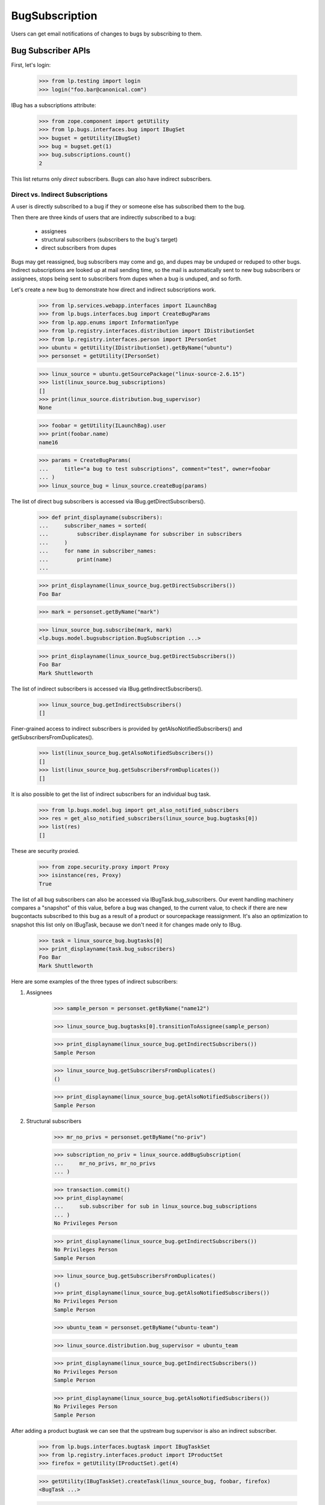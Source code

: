 BugSubscription
===============

Users can get email notifications of changes to bugs by subscribing to
them.

Bug Subscriber APIs
-------------------

First, let's login:

    >>> from lp.testing import login
    >>> login("foo.bar@canonical.com")

IBug has a subscriptions attribute:

    >>> from zope.component import getUtility
    >>> from lp.bugs.interfaces.bug import IBugSet
    >>> bugset = getUtility(IBugSet)
    >>> bug = bugset.get(1)
    >>> bug.subscriptions.count()
    2

This list returns only *direct* subscribers. Bugs can also have
indirect subscribers.

Direct vs. Indirect Subscriptions
.................................

A user is directly subscribed to a bug if they or someone else has
subscribed them to the bug.

Then there are three kinds of users that are indirectly subscribed to
a bug:

    * assignees
    * structural subscribers (subscribers to the bug's target)
    * direct subscribers from dupes

Bugs may get reassigned, bug subscribers may come and go, and dupes may
be unduped or reduped to other bugs. Indirect subscriptions are looked
up at mail sending time, so the mail is automatically sent to new bug
subscribers or assignees, stops being sent to subscribers from dupes when
a bug is unduped, and so forth.

Let's create a new bug to demonstrate how direct and indirect
subscriptions work.

    >>> from lp.services.webapp.interfaces import ILaunchBag
    >>> from lp.bugs.interfaces.bug import CreateBugParams
    >>> from lp.app.enums import InformationType
    >>> from lp.registry.interfaces.distribution import IDistributionSet
    >>> from lp.registry.interfaces.person import IPersonSet
    >>> ubuntu = getUtility(IDistributionSet).getByName("ubuntu")
    >>> personset = getUtility(IPersonSet)

    >>> linux_source = ubuntu.getSourcePackage("linux-source-2.6.15")
    >>> list(linux_source.bug_subscriptions)
    []
    >>> print(linux_source.distribution.bug_supervisor)
    None

    >>> foobar = getUtility(ILaunchBag).user
    >>> print(foobar.name)
    name16

    >>> params = CreateBugParams(
    ...     title="a bug to test subscriptions", comment="test", owner=foobar
    ... )
    >>> linux_source_bug = linux_source.createBug(params)

The list of direct bug subscribers is accessed via
IBug.getDirectSubscribers().

    >>> def print_displayname(subscribers):
    ...     subscriber_names = sorted(
    ...         subscriber.displayname for subscriber in subscribers
    ...     )
    ...     for name in subscriber_names:
    ...         print(name)
    ...

    >>> print_displayname(linux_source_bug.getDirectSubscribers())
    Foo Bar

    >>> mark = personset.getByName("mark")

    >>> linux_source_bug.subscribe(mark, mark)
    <lp.bugs.model.bugsubscription.BugSubscription ...>

    >>> print_displayname(linux_source_bug.getDirectSubscribers())
    Foo Bar
    Mark Shuttleworth

The list of indirect subscribers is accessed via
IBug.getIndirectSubscribers().

    >>> linux_source_bug.getIndirectSubscribers()
    []

Finer-grained access to indirect subscribers is provided by
getAlsoNotifiedSubscribers() and getSubscribersFromDuplicates().

    >>> list(linux_source_bug.getAlsoNotifiedSubscribers())
    []
    >>> list(linux_source_bug.getSubscribersFromDuplicates())
    []

It is also possible to get the list of indirect subscribers for an
individual bug task.

    >>> from lp.bugs.model.bug import get_also_notified_subscribers
    >>> res = get_also_notified_subscribers(linux_source_bug.bugtasks[0])
    >>> list(res)
    []

These are security proxied.

    >>> from zope.security.proxy import Proxy
    >>> isinstance(res, Proxy)
    True

The list of all bug subscribers can also be accessed via
IBugTask.bug_subscribers. Our event handling machinery compares a
"snapshot" of this value, before a bug was changed, to the current
value, to check if there are new bugcontacts subscribed to this bug as a
result of a product or sourcepackage reassignment. It's also an
optimization to snapshot this list only on IBugTask, because we don't
need it for changes made only to IBug.

    >>> task = linux_source_bug.bugtasks[0]
    >>> print_displayname(task.bug_subscribers)
    Foo Bar
    Mark Shuttleworth

Here are some examples of the three types of indirect subscribers:

1. Assignees

    >>> sample_person = personset.getByName("name12")

    >>> linux_source_bug.bugtasks[0].transitionToAssignee(sample_person)

    >>> print_displayname(linux_source_bug.getIndirectSubscribers())
    Sample Person

    >>> linux_source_bug.getSubscribersFromDuplicates()
    ()

    >>> print_displayname(linux_source_bug.getAlsoNotifiedSubscribers())
    Sample Person

2. Structural subscribers

    >>> mr_no_privs = personset.getByName("no-priv")

    >>> subscription_no_priv = linux_source.addBugSubscription(
    ...     mr_no_privs, mr_no_privs
    ... )

    >>> transaction.commit()
    >>> print_displayname(
    ...     sub.subscriber for sub in linux_source.bug_subscriptions
    ... )
    No Privileges Person

    >>> print_displayname(linux_source_bug.getIndirectSubscribers())
    No Privileges Person
    Sample Person

    >>> linux_source_bug.getSubscribersFromDuplicates()
    ()
    >>> print_displayname(linux_source_bug.getAlsoNotifiedSubscribers())
    No Privileges Person
    Sample Person

    >>> ubuntu_team = personset.getByName("ubuntu-team")

    >>> linux_source.distribution.bug_supervisor = ubuntu_team

    >>> print_displayname(linux_source_bug.getIndirectSubscribers())
    No Privileges Person
    Sample Person

    >>> print_displayname(linux_source_bug.getAlsoNotifiedSubscribers())
    No Privileges Person
    Sample Person

After adding a product bugtask we can see that the upstream bug
supervisor is also an indirect subscriber.

    >>> from lp.bugs.interfaces.bugtask import IBugTaskSet
    >>> from lp.registry.interfaces.product import IProductSet
    >>> firefox = getUtility(IProductSet).get(4)

    >>> getUtility(IBugTaskSet).createTask(linux_source_bug, foobar, firefox)
    <BugTask ...>

    >>> lifeless = personset.getByName("lifeless")
    >>> firefox.bug_supervisor = lifeless

    >>> print_displayname(linux_source_bug.getIndirectSubscribers())
    No Privileges Person
    Sample Person

    >>> print_displayname(linux_source_bug.getAlsoNotifiedSubscribers())
    No Privileges Person
    Sample Person

If there were no upstream product bug subscribers, the product owner
would be used instead.

    >>> firefox.bug_supervisor = None

    >>> print_displayname(linux_source_bug.getIndirectSubscribers())
    No Privileges Person
    Sample Person

    >>> print_displayname(linux_source_bug.getAlsoNotifiedSubscribers())
    No Privileges Person
    Sample Person

    >>> previous_owner = firefox.owner

    >>> firefox.owner = lifeless

    >>> print_displayname(linux_source_bug.getIndirectSubscribers())
    No Privileges Person
    Sample Person

    >>> print_displayname(linux_source_bug.getAlsoNotifiedSubscribers())
    No Privileges Person
    Sample Person

    >>> firefox.owner = previous_owner
    >>> firefox.bug_supervisor = lifeless

IBug.getAlsoNotifiedSubscribers() and IBug.getIndirectSubscribers() take
an optional parameter `level` allowing us to filter the result by
BugNotificationLevel for structural subscriptions.  Only subscribers who
have a bug notification level greater than or equal to the value passed
in the `level` parameter are returned.

Structural subscriptions control their bug notification levels via one
or more filters.  If there are no explicit filters, the default subscription
filter is interpreted to mean that the subscriber wants all notifications.
In the case of bug notification levels, that is equivalent to
BugNotificationLevel.COMMENTS.

    >>> print(subscription_no_priv.bug_filters.count())
    1

With this subscription level, No Privileges Person is returned for all
parameter values of level.

    >>> from lp.bugs.enums import BugNotificationLevel
    >>> print_displayname(
    ...     linux_source_bug.getAlsoNotifiedSubscribers(
    ...         level=BugNotificationLevel.COMMENTS
    ...     )
    ... )
    No Privileges Person
    Sample Person

    >>> print_displayname(
    ...     linux_source_bug.getIndirectSubscribers(
    ...         level=BugNotificationLevel.COMMENTS
    ...     )
    ... )
    No Privileges Person
    Sample Person

    >>> print_displayname(
    ...     linux_source_bug.getAlsoNotifiedSubscribers(
    ...         level=BugNotificationLevel.LIFECYCLE
    ...     )
    ... )
    No Privileges Person
    Sample Person

    >>> print_displayname(
    ...     linux_source_bug.getIndirectSubscribers(
    ...         level=BugNotificationLevel.LIFECYCLE
    ...     )
    ... )
    No Privileges Person
    Sample Person

If No Privileges Person created a single filter with a notification
level set to LIFECYCLE, they will not be included, if the parameter
`level` is METADATA or COMMENTS.

    >>> from lp.testing import person_logged_in
    >>> with person_logged_in(mr_no_privs):
    ...     filter_no_priv = subscription_no_priv.bug_filters.one()
    ...     filter_no_priv.bug_notification_level = (
    ...         BugNotificationLevel.LIFECYCLE
    ...     )
    ...

    >>> print_displayname(
    ...     linux_source_bug.getAlsoNotifiedSubscribers(
    ...         level=BugNotificationLevel.LIFECYCLE
    ...     )
    ... )
    No Privileges Person
    Sample Person

    >>> print_displayname(
    ...     linux_source_bug.getIndirectSubscribers(
    ...         level=BugNotificationLevel.LIFECYCLE
    ...     )
    ... )
    No Privileges Person
    Sample Person

    >>> print_displayname(
    ...     linux_source_bug.getAlsoNotifiedSubscribers(
    ...         level=BugNotificationLevel.METADATA
    ...     )
    ... )
    Sample Person

    >>> print_displayname(
    ...     linux_source_bug.getIndirectSubscribers(
    ...         level=BugNotificationLevel.METADATA
    ...     )
    ... )
    Sample Person

3. Direct subscribers of duplicate bugs.

    >>> keybuk = personset.getByName("keybuk")

    >>> params = CreateBugParams(
    ...     title="a bug to test subscriptions", comment="test", owner=keybuk
    ... )
    >>> linux_source_bug_dupe = linux_source.createBug(params)

    >>> print_displayname(linux_source_bug_dupe.getDirectSubscribers())
    Scott James Remnant

Indirect subscribers of duplicates are *not* subscribed to dupe
targets. For example, assigning stub to the dupe bug will demonstrate
how he, as an indirect subscriber of the dupe, but does not get
subscribed to the dupe target.

    >>> linux_source_bug_dupe.bugtasks[0].transitionToAssignee(
    ...     personset.getByName("stub")
    ... )

    >>> print_displayname(linux_source_bug_dupe.getIndirectSubscribers())
    No Privileges Person
    Stuart Bishop

    >>> linux_source_bug_dupe.markAsDuplicate(linux_source_bug)

    >>> print_displayname(linux_source_bug.getIndirectSubscribers())
    No Privileges Person
    Sample Person
    Scott James Remnant

    >>> print_displayname(linux_source_bug.getSubscribersFromDuplicates())
    Scott James Remnant

If Scott James Remnant makes a structural subscription to linux_source,
he will no longer appear in the list of subscribers of the duplicate
bug.

    >>> subscription_keybuk = linux_source.addBugSubscription(keybuk, keybuk)
    >>> linux_source_bug.getSubscribersFromDuplicates()
    ()

Direct subscriptions always take precedence over indirect subscriptions.

    >>> print_displayname(linux_source_bug.getDirectSubscribers())
    Foo Bar
    Mark Shuttleworth

    >>> print_displayname(linux_source_bug.getIndirectSubscribers())
    No Privileges Person
    Sample Person
    Scott James Remnant

    >>> print_displayname(linux_source_bug.getAlsoNotifiedSubscribers())
    No Privileges Person
    Sample Person
    Scott James Remnant

To find out which email addresses should receive a notification email on
a bug, and why, IBug.getBugNotificationRecipients() assembles an
INotificationRecipientSet instance for us:

    >>> recipients = linux_source_bug.getBugNotificationRecipients()

You can query for the addresses and reasons:

    >>> addresses = recipients.getEmails()
    >>> for address in addresses:
    ...     print("%s: %s" % (address, recipients.getReason(address)[1]))
    ...
    foo.bar@canonical.com: Subscriber
    mark@example.com: Subscriber
    no-priv@canonical.com: Subscriber (linux-source-2.6.15 in Ubuntu)
    test@canonical.com: Assignee

If IBug.getBugNotificationRecipients() is passed a  BugNotificationLevel
in its `level` parameter, only structural subscribers with that
notification level or higher will be returned.

    >>> recipients = linux_source_bug.getBugNotificationRecipients(
    ...     level=BugNotificationLevel.COMMENTS
    ... )
    >>> addresses = recipients.getEmails()
    >>> for address in addresses:
    ...     print("%s: %s" % (address, recipients.getReason(address)[1]))
    ...
    foo.bar@canonical.com: Subscriber
    mark@example.com: Subscriber
    test@canonical.com: Assignee

When Sample Person is unsubscribed from linux_source_bug, they are no
longer included in the result of getBugNotificationRecipients() for
the COMMENTS level...

    >>> linux_source_bug.unsubscribe(mr_no_privs, mr_no_privs)
    >>> recipients = linux_source_bug.getBugNotificationRecipients(
    ...     level=BugNotificationLevel.COMMENTS
    ... )
    >>> addresses = recipients.getEmails()
    >>> for address in addresses:
    ...     print("%s: %s" % (address, recipients.getReason(address)[1]))
    ...
    foo.bar@canonical.com: Subscriber
    mark@example.com: Subscriber
    test@canonical.com: Assignee

...but remains included for the level LIFECYCLE.

    >>> linux_source_bug.unsubscribe(mr_no_privs, mr_no_privs)
    >>> recipients = linux_source_bug.getBugNotificationRecipients(
    ...     level=BugNotificationLevel.LIFECYCLE
    ... )
    >>> addresses = recipients.getEmails()
    >>> for address in addresses:
    ...     print("%s: %s" % (address, recipients.getReason(address)[1]))
    ...
    foo.bar@canonical.com: Subscriber
    mark@example.com: Subscriber
    no-priv@canonical.com: Subscriber (linux-source-2.6.15 in Ubuntu)
    test@canonical.com: Assignee

To find out if someone is already directly subscribed to a bug, call
IBug.isSubscribed, passing in an IPerson:

    >>> linux_source_bug.isSubscribed(personset.getByName("debonzi"))
    False
    >>> name16 = personset.getByName("name16")
    >>> linux_source_bug.isSubscribed(name16)
    True

Call isSubscribedToDupes to see if a user is directly subscribed to
dupes of a bug. This is useful for, for example, figuring out how to
display the Subscribe/Unsubscribe menu option, and in TAL, for deciding
whether the user needs to be warned, while unsubscribing, that they will
be unsubscribed from dupes.

    >>> bug_five = bugset.get(5)
    >>> bug_six = bugset.get(6)

    >>> bug_six.duplicateof == bug_five
    True

    >>> bug_five.isSubscribedToDupes(sample_person)
    False

    >>> bug_six.subscribe(sample_person, sample_person)
    <lp.bugs.model.bugsubscription.BugSubscription...>

    >>> bug_five.isSubscribedToDupes(sample_person)
    True

Subscribing and Unsubscribing
-----------------------------

To subscribe people to and unsubscribe people from a bug, use
IBug.subscribe and IBug.unsubscribe:

    >>> foobar = personset.getByName("name16")

    >>> bug.isSubscribed(foobar)
    False
    >>> subscription = bug.subscribe(foobar, foobar)
    >>> bug.isSubscribed(foobar)
    True

    >>> bug.unsubscribe(foobar, foobar)
    >>> bug.isSubscribed(foobar)
    False

By default, the bug_notification_level of the new subscription will be
COMMENTS, so the user will receive all notifications about the bug.

    >>> print(subscription.bug_notification_level.name)
    COMMENTS

It's possible to subscribe to a bug at a different BugNotificationLevel
by passing a `level` parameter to subscribe().

    >>> metadata_subscriber = factory.makePerson()
    >>> metadata_subscribed_bug = factory.makeBug()
    >>> metadata_subscription = metadata_subscribed_bug.subscribe(
    ...     metadata_subscriber,
    ...     metadata_subscriber,
    ...     level=BugNotificationLevel.METADATA,
    ... )

    >>> print(metadata_subscription.bug_notification_level.name)
    METADATA

To unsubscribe from all dupes for a bug, call
IBug.unsubscribeFromDupes. This is useful because direct subscribers
from dupes are automatically subscribed to dupe targets, so we provide
them a way to unsubscribe.

For example, Sample Person can be unsubscribed from bug #6, by
unsubscribing them from the dupes of bug #5, because bug #6 is a dupe of
bug #5.

    >>> bug_six.duplicateof == bug_five
    True

    >>> bug_six.isSubscribed(sample_person)
    True

The return value of unsubscribeFromDupes() is a list of bugs from which
the user was unsubscribed.

    >>> [
    ...     bug.id
    ...     for bug in bug_five.unsubscribeFromDupes(
    ...         sample_person, sample_person
    ...     )
    ... ]
    [6]

    >>> bug_six.isSubscribed(sample_person)
    False


Determining whether a user can unsubscribe someone
..................................................

As user can't unsubscribe just anyone from a bug. To check whether
someone can be unusubscribed, the canBeUnsubscribedByUser() method on
the BugSubscription object is used.

The user can of course unsubscribe themselves, even if someone else
subscribed them.

    >>> bug = factory.makeBug()
    >>> subscriber = factory.makePerson()
    >>> subscribed_by = factory.makePerson()
    >>> subscription = bug.subscribe(subscriber, subscribed_by)
    >>> subscription.canBeUnsubscribedByUser(subscriber)
    True

The one who subscribed the subscriber does have permission to
unsubscribe them.

    >>> subscription.canBeUnsubscribedByUser(subscribed_by)
    True

Launchpad administrators can also unsubscribe them.

    >>> subscription.canBeUnsubscribedByUser(foobar)
    True

The anonymous user (represented by None) also can't unsubscribe them.

    >>> subscription.canBeUnsubscribedByUser(None)
    False

A user can unsubscribe a team they're a member of.

    >>> team = factory.makeTeam()
    >>> member = factory.makePerson()
    >>> member.join(team)
    >>> subscription = bug.subscribe(team, subscribed_by)
    >>> subscription.canBeUnsubscribedByUser(member)
    True

    >>> non_member = factory.makePerson()
    >>> subscription.canBeUnsubscribedByUser(non_member)
    False

The anonymous user (represented by None) also can't unsubscribe the team.

    >>> subscription.canBeUnsubscribedByUser(None)
    False

A bug's unsubscribe method uses canBeUnsubscribedByUser to check
that the unsubscribing user has the appropriate permissions.  unsubscribe
will raise an exception if the user does not have permission.

    >>> bug.unsubscribe(team, non_member)
    Traceback (most recent call last):
    ...
    lp.app.errors.UserCannotUnsubscribePerson: ...


Automatic Subscriptions on Bug Creation
---------------------------------------

When a new bug is opened, only the bug reporter is automatically, explicitly
subscribed to the bug:

Define a function that get subscriber email addresses back conveniently:

    >>> def getSubscribers(bug):
    ...     recipients = bug.getBugNotificationRecipients()
    ...     return recipients.getEmails()
    ...

Let's have a look at an example for a distribution bug:

    >>> ubuntu.bug_supervisor = sample_person

    >>> params = CreateBugParams(
    ...     title="a test bug", comment="a test description", owner=foobar
    ... )
    >>> new_bug = ubuntu.createBug(params)

Only the bug reporter, Foo Bar, has an explicit subscription.

    >>> for subscription in new_bug.subscriptions:
    ...     print(subscription.person.displayname)
    ...
    Foo Bar

But because Sample Person is the distribution contact for Ubuntu, they
will be implicitly added to the notification recipients.

    >>> getSubscribers(new_bug)
    ['foo.bar@canonical.com']
    >>> from lp.services.mail import stub
    >>> transaction.commit()
    >>> stub.test_emails = []

    >>> params = CreateBugParams(
    ...     title="a test bug",
    ...     comment="a test description",
    ...     owner=foobar,
    ...     information_type=InformationType.PRIVATESECURITY,
    ... )
    >>> new_bug = ubuntu.createBug(params)

    >>> getSubscribers(new_bug)
    ['foo.bar@canonical.com']

Even though support@ubuntu.com got subscribed while filing the bug, no
"You have been subscribed" notification was sent, which is normally sent
to new subscribers.

    >>> transaction.commit()
    >>> stub.test_emails
    []

Another example, this time for an upstream:

    >>> firefox.bug_supervisor = mark

    >>> params = CreateBugParams(
    ...     title="a test bug", comment="a test description", owner=foobar
    ... )
    >>> new_bug = firefox.createBug(params)

Again, only Foo Bar is explicitly subscribed:

    >>> for subscription in new_bug.subscriptions:
    ...     print(subscription.person.displayname)
    ...
    Foo Bar

But the upstream Firefox bug supervisor, mark, is implicitly added to the
recipients list.

    >>> getSubscribers(new_bug)
    ['foo.bar@canonical.com']

If we create a bug task on Ubuntu in the same bug, the Ubuntu bug
supervisor will be subscribed:

    >>> ubuntu_task = getUtility(IBugTaskSet).createTask(
    ...     new_bug, mark, ubuntu
    ... )

    >>> print("\n".join(getSubscribers(new_bug)))
    foo.bar@canonical.com

But still, only Foo Bar is explicitly subscribed.

    >>> for subscription in new_bug.subscriptions:
    ...     print(subscription.person.displayname)
    ...
    Foo Bar

When an upstream does *not* have a specific bug supervisor set, the
product.owner is used instead. So, if Firefox's bug supervisor is unset,
Sample Person, the Firefox "owner" will get subscribed instead:

    >>> firefox.bug_supervisor = None

    >>> params = CreateBugParams(
    ...     title="a test bug", comment="a test description", owner=foobar
    ... )
    >>> new_bug = firefox.createBug(params)

Foo Bar is the only explicit subscriber:

    >>> for subscription in new_bug.subscriptions:
    ...     print(subscription.person.displayname)
    ...
    Foo Bar

But the product owner, Sample Person, is implicitly added to the
recipient list:

    >>> print("\n".join(getSubscribers(new_bug)))
    foo.bar@canonical.com
    >>> params = CreateBugParams(
    ...     title="a test bug",
    ...     comment="a test description",
    ...     owner=foobar,
    ...     information_type=InformationType.PRIVATESECURITY,
    ... )
    >>> new_bug = firefox.createBug(params)

    >>> print("\n".join(getSubscribers(new_bug)))
    foo.bar@canonical.com

Now let's create a bug on a specific package, which has no package bug
contacts:

    >>> evolution = ubuntu.getSourcePackage("evolution")
    >>> list(evolution.bug_subscriptions)
    []

    >>> params = CreateBugParams(
    ...     title="another test bug",
    ...     comment="another test description",
    ...     owner=foobar,
    ... )
    >>> new_bug = evolution.createBug(params)

    >>> getSubscribers(new_bug)
    ['foo.bar@canonical.com']

Adding a package bug contact for evolution will mean that that package
bug supervisor gets implicitly subscribed to all bugs ever opened on that
package.

So, if the Ubuntu team is added as a bug supervisor to evolution:

    >>> evolution.addBugSubscription(ubuntu_team, ubuntu_team)
    <...StructuralSubscription object at ...>

The team will be implicitly subscribed to the previous bug we
created:

    >>> for subscription in new_bug.subscriptions:
    ...     print(subscription.person.displayname)
    ...
    Foo Bar

    >>> new_bug.clearBugNotificationRecipientsCache()
    >>> getSubscribers(new_bug)
    ['foo.bar@canonical.com', 'support@ubuntu.com']

And the Ubuntu team will be implicitly subscribed to future bugs:

    >>> params = CreateBugParams(
    ...     title="yet another test bug",
    ...     comment="yet another test description",
    ...     owner=foobar,
    ... )
    >>> new_bug = evolution.createBug(params)

    >>> for subscription in new_bug.subscriptions:
    ...     print(subscription.person.displayname)
    ...
    Foo Bar

    >>> getSubscribers(new_bug)
    ['foo.bar@canonical.com', 'support@ubuntu.com']
    >>> params = CreateBugParams(
    ...     title="yet another test bug",
    ...     comment="yet another test description",
    ...     owner=foobar,
    ...     information_type=InformationType.PRIVATESECURITY,
    ... )
    >>> new_bug = evolution.createBug(params)

    >>> getSubscribers(new_bug)
    ['foo.bar@canonical.com']


Subscribed by
-------------

Each `BugSubscription` records who created it, and provides a handy
utility method for formatting this information. The methods
`getDirectSubscriptions` and `getSubscriptionsFromDuplicates` provide
an equivalent to the -Subscribers methods, but returning the
subscriptions themselves, rather than the subscribers.

    >>> params = CreateBugParams(
    ...     title="one more test bug",
    ...     comment="one more test description",
    ...     owner=mark,
    ... )
    >>> ff_bug = firefox.createBug(params)
    >>> ff_bug.subscribe(lifeless, mark)
    <lp.bugs.model.bugsubscription.BugSubscription ...>
    >>> subscriptions = [
    ...     "%s: %s"
    ...     % (
    ...         subscription.person.displayname,
    ...         subscription.display_subscribed_by,
    ...     )
    ...     for subscription in ff_bug.getDirectSubscriptions()
    ... ]
    >>> for subscription in sorted(subscriptions):
    ...     print(subscription)
    ...
    Mark Shuttleworth: Self-subscribed
    Robert Collins: Subscribed by Mark Shuttleworth (mark)
    >>> params = CreateBugParams(
    ...     title="one more dupe test bug",
    ...     comment="one more dupe test description",
    ...     owner=keybuk,
    ... )
    >>> dupe_ff_bug = firefox.createBug(params)
    >>> dupe_ff_bug.markAsDuplicate(ff_bug)
    >>> dupe_ff_bug.subscribe(foobar, lifeless)
    <lp.bugs.model.bugsubscription.BugSubscription ...>
    >>> for subscription in ff_bug.getSubscriptionsFromDuplicates():
    ...     print(
    ...         "%s: %s"
    ...         % (
    ...             subscription.person.displayname,
    ...             subscription.display_duplicate_subscribed_by,
    ...         )
    ...     )
    ...
    Scott James Remnant: Self-subscribed to bug ...
    Foo Bar: Subscribed to bug ... by Robert Collins (lifeless)
